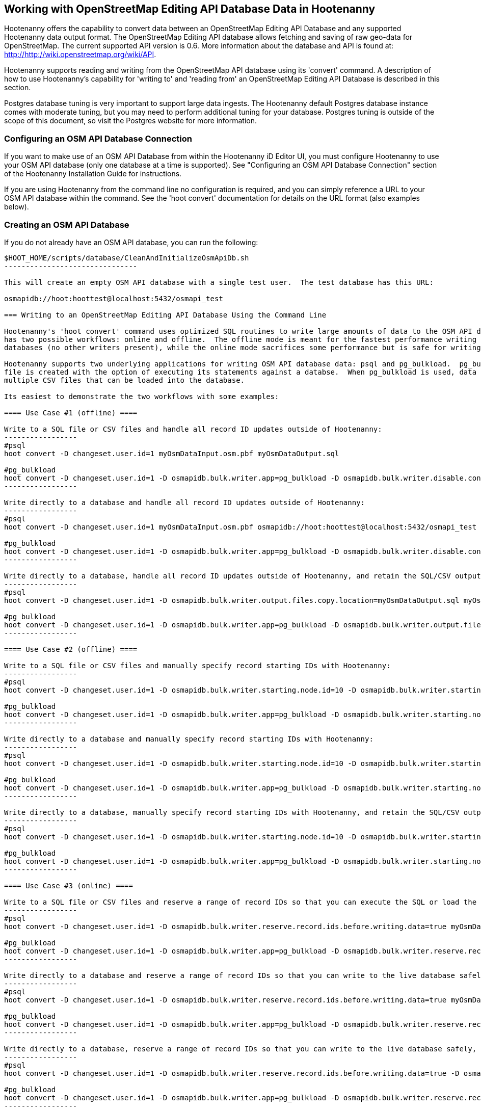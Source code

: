 
== Working with OpenStreetMap Editing API Database Data in Hootenanny 

Hootenanny offers the capability to convert data between an OpenStreetMap Editing API Database and any supported Hootenanny data output format.  The OpenStreetMap Editing API database allows fetching and saving of raw geo-data for OpenStreetMap.  The current supported API version is 0.6. More information about the database and API is found at: http://http://wiki.openstreetmap.org/wiki/API. 

Hootenanny supports reading and writing from the OpenStreetMap API database using its 'convert' command.  A description of how to use Hootenanny's capability for 'writing to' and 'reading from' an OpenStreetMap Editing API Database is described in this section. 

Postgres database tuning is very important to support large data ingests.  The Hootenanny default Postgres database instance comes
with moderate tuning, but you may need to perform additional tuning for your database.  Postgres tuning is outside of the scope of this document, so visit the Postgres website for more information.

=== Configuring an OSM API Database Connection

If you want to make use of an OSM API Database from within the Hootenanny iD Editor UI, you must configure Hootenanny to use your OSM API database (only one database at a time is supported).  See "Configuring an OSM API Database Connection" section of the Hootenanny Installation Guide for instructions.

If you are using Hootenanny from the command line no configuration is required, and you can simply reference a URL to your OSM API database within the command.  See the 'hoot convert' documentation for details on the URL format (also examples below).

=== Creating an OSM API Database

If you do not already have an OSM API database, you can run the following:

----------------------------
$HOOT_HOME/scripts/database/CleanAndInitializeOsmApiDb.sh
-------------------------------

This will create an empty OSM API database with a single test user.  The test database has this URL: 

osmapidb://hoot:hoottest@localhost:5432/osmapi_test

=== Writing to an OpenStreetMap Editing API Database Using the Command Line

Hootenanny's 'hoot convert' command uses optimized SQL routines to write large amounts of data to the OSM API database, which results in much faster performance than using XML changesets passed to the OSM web services over HTTP (Rails Port).  The writer
has two possible workflows: online and offline.  The offline mode is meant for the fastest performance writing against offline
databases (no other writers present), while the online mode sacrifices some performance but is safe for writing against online databases (other writers present).

Hootenanny supports two underlying applications for writing OSM API database data: psql and pg_bulkload.  pg_bulkload provides extra option beyond what is available with psql and is currently used experimentally within Hootenanny.  When using psql, a SQL
file is created with the option of executing its statements against a databse.  When pg_bulkload is used, data is converted to 
multiple CSV files that can be loaded into the database.

Its easiest to demonstrate the two workflows with some examples:

==== Use Case #1 (offline) ==== 

Write to a SQL file or CSV files and handle all record ID updates outside of Hootenanny:
-----------------
#psql
hoot convert -D changeset.user.id=1 myOsmDataInput.osm.pbf myOsmDataOutput.sql

#pg_bulkload
hoot convert -D changeset.user.id=1 -D osmapidb.bulk.writer.app=pg_bulkload -D osmapidb.bulk.writer.disable.constraints=true -D osmapidb.bulk.writer.disable.write.ahead.logging=true -D osmapidb.bulk.writer.multithreaded=true myOsmDataInput.osm.pbf myOsmDataOutput.csv
-----------------

Write directly to a database and handle all record ID updates outside of Hootenanny:
-----------------
#psql
hoot convert -D changeset.user.id=1 myOsmDataInput.osm.pbf osmapidb://hoot:hoottest@localhost:5432/osmapi_test

#pg_bulkload
hoot convert -D changeset.user.id=1 -D osmapidb.bulk.writer.app=pg_bulkload -D osmapidb.bulk.writer.disable.constraints=true -D osmapidb.bulk.writer.disable.write.ahead.logging=true -D osmapidb.bulk.writer.multithreaded=true myOsmDataInput.osm.pbf osmapidb://hoot:hoottest@localhost:5432/osmapi_test
-----------------

Write directly to a database, handle all record ID updates outside of Hootenanny, and retain the SQL/CSV output file(s):
-----------------
#psql
hoot convert -D changeset.user.id=1 -D osmapidb.bulk.writer.output.files.copy.location=myOsmDataOutput.sql myOsmDataInput.osm.pbf osmapidb://hoot:hoottest@localhost:5432/osmapi_test

#pg_bulkload
hoot convert -D changeset.user.id=1 -D osmapidb.bulk.writer.app=pg_bulkload -D osmapidb.bulk.writer.output.files.copy.location=myOsmDataOutput.csv -D osmapidb.bulk.writer.disable.constraints=true -D osmapidb.bulk.writer.disable.write.ahead.logging=true -D osmapidb.bulk.writer.multithreaded=true myOsmDataInput.osm.pbf osmapidb://hoot:hoottest@localhost:5432/osmapi_test
-----------------

==== Use Case #2 (offline) ==== 

Write to a SQL file or CSV files and manually specify record starting IDs with Hootenanny:
-----------------
#psql
hoot convert -D changeset.user.id=1 -D osmapidb.bulk.writer.starting.node.id=10 -D osmapidb.bulk.writer.starting.way.id=10 -D osmapidb.bulk.writer.starting.relation.id=10 myOsmDataInput.osm.pbf myOsmDataOutput.sql

#pg_bulkload
hoot convert -D changeset.user.id=1 -D osmapidb.bulk.writer.app=pg_bulkload -D osmapidb.bulk.writer.starting.node.id=10 -D osmapidb.bulk.writer.starting.way.id=10 -D osmapidb.bulk.writer.starting.relation.id=10 -D osmapidb.bulk.writer.disable.constraints=true -D osmapidb.bulk.writer.disable.write.ahead.logging=true -D osmapidb.bulk.writer.multithreaded=true myOsmDataInput.osm.pbf myOsmDataOutput.csv
-----------------

Write directly to a database and manually specify record starting IDs with Hootenanny:
-----------------
#psql
hoot convert -D changeset.user.id=1 -D osmapidb.bulk.writer.starting.node.id=10 -D osmapidb.bulk.writer.starting.way.id=10 -D osmapidb.bulk.writer.starting.relation.id=10 myOsmDataInput.osm.pbf osmapidb://hoot:hoottest@localhost:5432/osmapi_test

#pg_bulkload
hoot convert -D changeset.user.id=1 -D osmapidb.bulk.writer.app=pg_bulkload -D osmapidb.bulk.writer.starting.node.id=10 -D osmapidb.bulk.writer.starting.way.id=10 -D osmapidb.bulk.writer.starting.relation.id=10 -D osmapidb.bulk.writer.disable.constraints=true -D osmapidb.bulk.writer.disable.write.ahead.logging=true -D osmapidb.bulk.writer.multithreaded=true myOsmDataInput.osm.pbf osmapidb://hoot:hoottest@localhost:5432/osmapi_test
-----------------

Write directly to a database, manually specify record starting IDs with Hootenanny, and retain the SQL/CSV output file(s):
-----------------
#psql
hoot convert -D changeset.user.id=1 -D osmapidb.bulk.writer.starting.node.id=10 -D osmapidb.bulk.writer.starting.way.id=10 -D osmapidb.bulk.writer.starting.relation.id=10 -D osmapidb.bulk.writer.output.files.copy.location=myOsmDataOutput.sql myOsmDataInput.osm.pbf osmapidb://hoot:hoottest@localhost:5432/osmapi_test

#pg_bulkload
hoot convert -D changeset.user.id=1 -D osmapidb.bulk.writer.app=pg_bulkload -D osmapidb.bulk.writer.starting.node.id=10 -D osmapidb.bulk.writer.starting.way.id=10 -D osmapidb.bulk.writer.starting.relation.id=10 -D osmapidb.bulk.writer.output.files.copy.location=myOsmDataOutput.csv -D osmapidb.bulk.writer.disable.constraints=true -D osmapidb.bulk.writer.disable.write.ahead.logging=true -D osmapidb.bulk.writer.multithreaded=true myOsmDataInput.osm.pbf osmapidb://hoot:hoottest@localhost:5432/osmapi_test
-----------------

==== Use Case #3 (online) ==== 

Write to a SQL file or CSV files and reserve a range of record IDs so that you can execute the SQL or load the CSV files at a later time against a live database safely:
-----------------
#psql
hoot convert -D changeset.user.id=1 -D osmapidb.bulk.writer.reserve.record.ids.before.writing.data=true myOsmDataInput.osm.pbf myOsmDataOutput.sql

#pg_bulkload
hoot convert -D changeset.user.id=1 -D osmapidb.bulk.writer.app=pg_bulkload -D osmapidb.bulk.writer.reserve.record.ids.before.writing.data=true -D osmapidb.bulk.writer.disable.constraints=true -D osmapidb.bulk.writer.disable.write.ahead.logging=true -D osmapidb.bulk.writer.multithreaded=true myOsmDataInput.osm.pbf myOsmDataOutput.csv
-----------------

Write directly to a database and reserve a range of record IDs so that you can write to the live database safely:
-----------------
#psql
hoot convert -D changeset.user.id=1 -D osmapidb.bulk.writer.reserve.record.ids.before.writing.data=true myOsmDataInput.osm.pbf osmapidb://hoot:hoottest@localhost:5432/osmapi_test

#pg_bulkload
hoot convert -D changeset.user.id=1 -D osmapidb.bulk.writer.app=pg_bulkload -D osmapidb.bulk.writer.reserve.record.ids.before.writing.data=true -D osmapidb.bulk.writer.disable.constraints=true -D osmapidb.bulk.writer.disable.write.ahead.logging=true -D osmapidb.bulk.writer.multithreaded=true myOsmDataInput.osm.pbf osmapidb://hoot:hoottest@localhost:5432/osmapi_test
-----------------

Write directly to a database, reserve a range of record IDs so that you can write to the live database safely, and retain the SQL/CSV output file(s):
-----------------
#psql
hoot convert -D changeset.user.id=1 -D osmapidb.bulk.writer.reserve.record.ids.before.writing.data=true -D osmapidb.bulk.writer.output.files.copy.location=myOsmDataOutput.sql myOsmDataInput.osm.pbf osmapidb://hoot:hoottest@localhost:5432/osmapi_test

#pg_bulkload
hoot convert -D changeset.user.id=1 -D osmapidb.bulk.writer.app=pg_bulkload -D osmapidb.bulk.writer.reserve.record.ids.before.writing.data=true -D osmapidb.bulk.writer.output.files.copy.location=myOsmDataOutput.csv -D osmapidb.bulk.writer.disable.constraints=true -D osmapidb.bulk.writer.disable.write.ahead.logging=true -D osmapidb.bulk.writer.multithreaded=true myOsmDataInput.osm.pbf osmapidb://hoot:hoottest@localhost:5432/osmapi_test
-----------------

When 'osmapidb.bulk.writer.reserve.record.ids.before.writing.data' is set to true, the data write operation is completely 
record ID safe, meaning that it can be used while other concurrent users are writing to the target database without fear of 
record ID conflicts.

If you are writing extreme amounts of data and have adequate memory available, you may be able to improve the performance of the write operation with additional tweaks.  The configuration option, 'osmapidb.bulk.writer.file.output.buffer.max.line.size', determines how many file lines are held in memory before they are flushed out to disk when generating the output files.  The default setting is fairly large, but you may be able to improve write performance by increasing it (conversely, if your memory is limited, you may need to decrease this setting).  This optimization deals *only* with the output file generation, however, and does nothing to increase the performance of the SQL execution or CSV data writing against the target database (database tuning may help there).

The configuration option, 'osmapidb.bulk.writer.file.output.status.update.interval', simply determines how often you see progress updates when generating the output files.  The default value is fairly large, but for very large amounts of data you may wish to increase the value of this option to avoid too frequent of progress update messages.

IMPORTANT: The configuration option, 'changeset.user.id', is required and must match a valid user ID in your OSM API database.  All writes you do with 'hoot convert' will be associated with this user ID.

IMPORTANT: OSM PBF (.osm.pbf) is currently the most efficient OSM source format for writing large amounts of data to an OSM API database, as Hootenanny is able to stream in the data during reading in a buffered fashion and, thus, avoid memory constraints.  Reading the .osm XML file format is currently memory bound with Hootenanny and using it as a source file type when writing to an OSM API database may fail if your system does not have enough memory to support loading the entire file.  The process of writing the data to the OSM API database is, however, not memory bound.  See the 'hoot convert' command documentation for details on which geodata formats are currently memory bound for both reading and writing with Hootenanny.

See the User Guide descriptions of all settings prefixed with "osmapidb.bulk.writer" for a complete overview of the OSM API database writing options available.

=== Reading from an OpenStreetMap Editing API Database

Reading from an OpenStreetMap Editing API database requires the use of Hootenanny's 'convert' command and the following command arguments described here:

------
% Hootenanny 'convert' command: hoot convert [args] input output

% Input source:
a sample OpenStreetMap Edit API Database: osmapidb://hoot:hoottest@localhost:5432/osmapi_test  This database is the test database and should be active for testing. However, any database input source may be supplied here. 

% Output destination:
define an output osm file: /tmp/ToyTestA-out.osm

% Command syntax example:

hoot convert osmapidb://hoot:hoottest@localhost:5432/osmapi_test test-output/ToyTestA-out.osm

hoot convert -D convert.bounding.box=-106.5100000,38.3000000,-106.4000000,38.5000000 osmapidb://hoot:hoottest@localhost:5432/osmapi_test test-output/bboxOutput.osm
------

=== Validating Writes to the OpenStreetMap Editing API Database

After writing to the OpenStreetMap Editing API Database, the data can be validated by performing the following steps:

------
% Dump DB
pg_dump -U hoot -h localhost -p 5432 osmapi_test -a > /tmp/ToyTestA-dump.sql
% password=hoottest
% Note: Assume ToyTestA.osm was written to the db previously
% Note: Assume the arg -D services.db.writer.output.id.mapping=/tmp/idmaps.xml was used 
  when writing.

% Install dependencies for the compare script
sudo apt-get install libxml-simple-perl

% Compare input with the dumped output
time $HOOT_HOME/scripts/compareOsmXmlToOsmApiDbDump $HOOT_HOME/test-files/ToyTestA.osm /tmp/idmaps.xml /tmp/ToyTestA-dump.sql
------ 

The sample output for validating the write operation using ToyTestA.osm should look something like this:

------
OSM XML file: ./test-files/ToyTestA.osm
PostgreSQL dump file: /tmp/ToyTestA-dump.sql

Validating data: nodes
current_nodes, current_node_tags:
Matching number of nodes: PASS (36)
Deep inspection of data integrity: PASS
nodes, node_tags:
Matching number of nodes: PASS (36)
Deep inspection of data integrity: PASS

Validating data: ways
current_ways, current_way_tags, current_way_nodes:
Matching number of ways: PASS (4)
Deep inspection of data integrity: PASS
ways, way_tags, way_nodes:
Matching number of ways: PASS (4)
Deep inspection of data integrity: PASS

Validating relations: ways
current_relations, current_relation_tags, current_relation_nodes:
Matching number of relations: PASS (0)
Deep inspection of data integrity: PASS
relations, relation_tags, relation_nodes:
Matching number of relations: PASS (0)
Deep inspection of data integrity: PASS

real 0m0.086s
user 0m0.082s
sys 0m0.004s
------

=== Validating Reads from the OpenStreetMap Editing API Database

After reading from the OpenStreetMap Editing API Database, the data can be validated by performing the following steps:

------
% Dump DB
pg_dump -U hoot -h localhost -p 5432 osmapi_test -a > /tmp/ToyTestA-dump.sql
% password=hoottest
% Note: Assume ToyTestA.osm was written to the database previously

% create new idmaps xml (idmaps2.xml) from the output data file
./generateIdMapXmlFromOsm /tmp/ToyTestA-out.osm /tmp/idmaps2.xml
% Note: Assume ToyTestA-out.osm was read from the db and written to file 

% compare the output with the database 
time scripts/compareOsmXmlToOsmApiDbDumpWriter /tmp/ToyTestA-out.osm /tmp/idmaps2.xml /tmp/ToyTestA-dump.sql
------ 

The reading validation output should be similar to the output for the writing validation.  If there is a mismatch, then contact the developer with the result so that the software can be checked for bugs.
 

